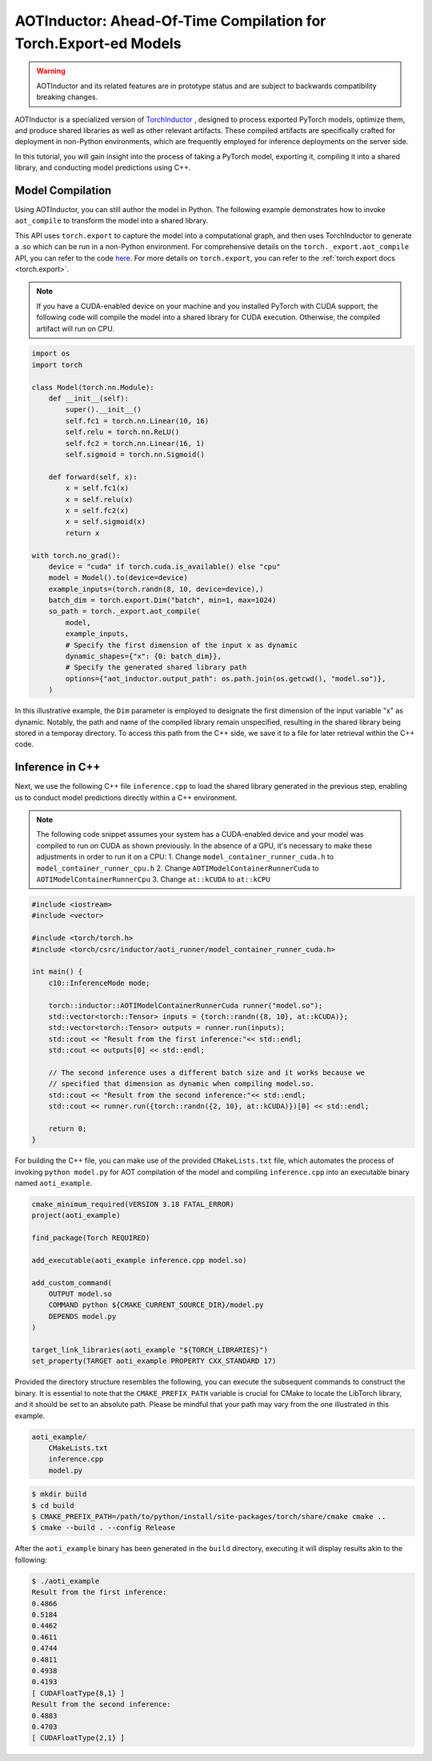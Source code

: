 

AOTInductor: Ahead-Of-Time Compilation for Torch.Export-ed Models
=================================================================

.. warning::

    AOTInductor and its related features are in prototype status and are
    subject to backwards compatibility breaking changes.

AOTInductor is a specialized version of
`TorchInductor <https://dev-discuss.pytorch.org/t/torchinductor-a-pytorch-native-compiler-with-define-by-run-ir-and-symbolic-shapes/747>`__
, designed to process exported PyTorch models, optimize them, and produce shared libraries as well
as other relevant artifacts.
These compiled artifacts are specifically crafted for deployment in non-Python environments,
which are frequently employed for inference deployments on the server side.

In this tutorial, you will gain insight into the process of taking a PyTorch model, exporting it,
compiling it into a shared library, and conducting model predictions using C++.


Model Compilation
---------------------------

Using AOTInductor, you can still author the model in Python. The following
example demonstrates how to invoke ``aot_compile`` to transform the model into a
shared library.

This API uses ``torch.export`` to capture the model into a computational graph,
and then uses TorchInductor to generate a .so which can be run in a non-Python
environment.  For comprehensive details on the ``torch._export.aot_compile``
API, you can refer to the code
`here <https://github.com/pytorch/pytorch/blob/92cc52ab0e48a27d77becd37f1683fd442992120/torch/_export/__init__.py#L891-L900C9>`__.
For more details on ``torch.export``, you can refer to the :ref:`torch.export docs <torch.export>`.

.. note::

   If you have a CUDA-enabled device on your machine and you installed PyTorch with CUDA support,
   the following code will compile the model into a shared library for CUDA execution.
   Otherwise, the compiled artifact will run on CPU.

.. code-block:: python

    import os
    import torch

    class Model(torch.nn.Module):
        def __init__(self):
            super().__init__()
            self.fc1 = torch.nn.Linear(10, 16)
            self.relu = torch.nn.ReLU()
            self.fc2 = torch.nn.Linear(16, 1)
            self.sigmoid = torch.nn.Sigmoid()

        def forward(self, x):
            x = self.fc1(x)
            x = self.relu(x)
            x = self.fc2(x)
            x = self.sigmoid(x)
            return x

    with torch.no_grad():
        device = "cuda" if torch.cuda.is_available() else "cpu"
        model = Model().to(device=device)
        example_inputs=(torch.randn(8, 10, device=device),)
        batch_dim = torch.export.Dim("batch", min=1, max=1024)
        so_path = torch._export.aot_compile(
            model,
            example_inputs,
            # Specify the first dimension of the input x as dynamic
            dynamic_shapes={"x": {0: batch_dim}},
            # Specify the generated shared library path
            options={"aot_inductor.output_path": os.path.join(os.getcwd(), "model.so")},
        )

In this illustrative example, the ``Dim`` parameter is employed to designate the first dimension of
the input variable "x" as dynamic. Notably, the path and name of the compiled library remain unspecified,
resulting in the shared library being stored in a temporay directory.
To access this path from the C++ side, we save it to a file for later retrieval within the C++ code.


Inference in C++
---------------------------

Next, we use the following C++ file ``inference.cpp`` to load the shared library generated in the
previous step, enabling us to conduct model predictions directly within a C++ environment.

.. note::

    The following code snippet assumes your system has a CUDA-enabled device and your model was
    compiled to run on CUDA as shown previously.
    In the absence of a GPU, it's necessary to make these adjustments in order to run it on a CPU:
    1. Change ``model_container_runner_cuda.h`` to ``model_container_runner_cpu.h``
    2. Change ``AOTIModelContainerRunnerCuda`` to ``AOTIModelContainerRunnerCpu``
    3. Change ``at::kCUDA`` to ``at::kCPU``

.. code-block:: cpp

    #include <iostream>
    #include <vector>

    #include <torch/torch.h>
    #include <torch/csrc/inductor/aoti_runner/model_container_runner_cuda.h>

    int main() {
        c10::InferenceMode mode;

        torch::inductor::AOTIModelContainerRunnerCuda runner("model.so");
        std::vector<torch::Tensor> inputs = {torch::randn({8, 10}, at::kCUDA)};
        std::vector<torch::Tensor> outputs = runner.run(inputs);
        std::cout << "Result from the first inference:"<< std::endl;
        std::cout << outputs[0] << std::endl;

        // The second inference uses a different batch size and it works because we
        // specified that dimension as dynamic when compiling model.so.
        std::cout << "Result from the second inference:"<< std::endl;
        std::cout << runner.run({torch::randn({2, 10}, at::kCUDA)})[0] << std::endl;

        return 0;
    }

For building the C++ file, you can make use of the provided ``CMakeLists.txt`` file, which
automates the process of invoking ``python model.py`` for AOT compilation of the model and compiling
``inference.cpp`` into an executable binary named ``aoti_example``.

.. code-block:: cmake

    cmake_minimum_required(VERSION 3.18 FATAL_ERROR)
    project(aoti_example)

    find_package(Torch REQUIRED)

    add_executable(aoti_example inference.cpp model.so)

    add_custom_command(
        OUTPUT model.so
        COMMAND python ${CMAKE_CURRENT_SOURCE_DIR}/model.py
        DEPENDS model.py
    )

    target_link_libraries(aoti_example "${TORCH_LIBRARIES}")
    set_property(TARGET aoti_example PROPERTY CXX_STANDARD 17)


Provided the directory structure resembles the following, you can execute the subsequent commands
to construct the binary. It is essential to note that the ``CMAKE_PREFIX_PATH`` variable
is crucial for CMake to locate the LibTorch library, and it should be set to an absolute path.
Please be mindful that your path may vary from the one illustrated in this example.

.. code-block:: shell

    aoti_example/
        CMakeLists.txt
        inference.cpp
        model.py


.. code-block:: shell

    $ mkdir build
    $ cd build
    $ CMAKE_PREFIX_PATH=/path/to/python/install/site-packages/torch/share/cmake cmake ..
    $ cmake --build . --config Release

After the ``aoti_example`` binary has been generated in the ``build`` directory, executing it will
display results akin to the following:

.. code-block:: shell

    $ ./aoti_example
    Result from the first inference:
    0.4866
    0.5184
    0.4462
    0.4611
    0.4744
    0.4811
    0.4938
    0.4193
    [ CUDAFloatType{8,1} ]
    Result from the second inference:
    0.4883
    0.4703
    [ CUDAFloatType{2,1} ]

